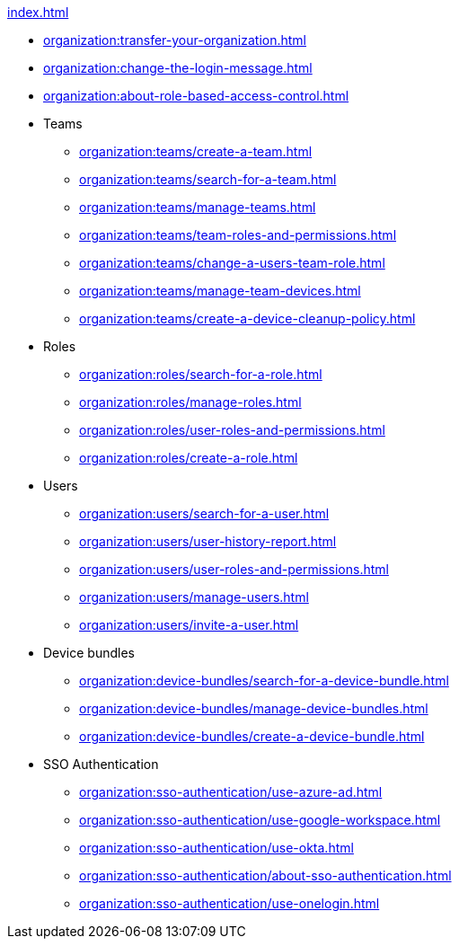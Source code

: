 .xref:index.adoc[]
* xref:organization:transfer-your-organization.adoc[]
* xref:organization:change-the-login-message.adoc[]
* xref:organization:about-role-based-access-control.adoc[]

* Teams
** xref:organization:teams/create-a-team.adoc[]
** xref:organization:teams/search-for-a-team.adoc[]
** xref:organization:teams/manage-teams.adoc[]
** xref:organization:teams/team-roles-and-permissions.adoc[]
** xref:organization:teams/change-a-users-team-role.adoc[]
** xref:organization:teams/manage-team-devices.adoc[]
** xref:organization:teams/create-a-device-cleanup-policy.adoc[]

* Roles
** xref:organization:roles/search-for-a-role.adoc[]
** xref:organization:roles/manage-roles.adoc[]
** xref:organization:roles/user-roles-and-permissions.adoc[]
** xref:organization:roles/create-a-role.adoc[]

* Users
** xref:organization:users/search-for-a-user.adoc[]
** xref:organization:users/user-history-report.adoc[]
** xref:organization:users/user-roles-and-permissions.adoc[]
** xref:organization:users/manage-users.adoc[]
** xref:organization:users/invite-a-user.adoc[]

* Device bundles
** xref:organization:device-bundles/search-for-a-device-bundle.adoc[]
** xref:organization:device-bundles/manage-device-bundles.adoc[]
** xref:organization:device-bundles/create-a-device-bundle.adoc[]

* SSO Authentication
** xref:organization:sso-authentication/use-azure-ad.adoc[]
** xref:organization:sso-authentication/use-google-workspace.adoc[]
** xref:organization:sso-authentication/use-okta.adoc[]
** xref:organization:sso-authentication/about-sso-authentication.adoc[]
** xref:organization:sso-authentication/use-onelogin.adoc[]

